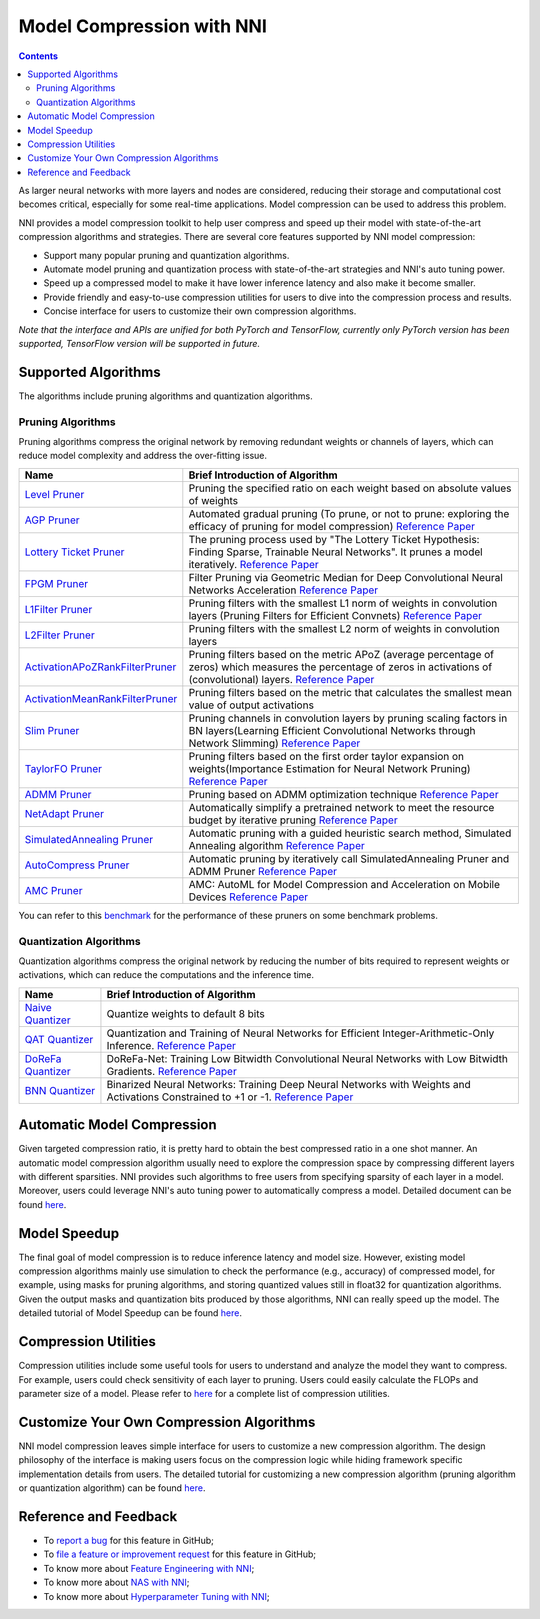 Model Compression with NNI
==========================

.. contents::

As larger neural networks with more layers and nodes are considered, reducing their storage and computational cost becomes critical, especially for some real-time applications. Model compression can be used to address this problem.

NNI provides a model compression toolkit to help user compress and speed up their model with state-of-the-art compression algorithms and strategies. There are several core features supported by NNI model compression:


* Support many popular pruning and quantization algorithms.
* Automate model pruning and quantization process with state-of-the-art strategies and NNI's auto tuning power.
* Speed up a compressed model to make it have lower inference latency and also make it become smaller.
* Provide friendly and easy-to-use compression utilities for users to dive into the compression process and results.
* Concise interface for users to customize their own compression algorithms.

*Note that the interface and APIs are unified for both PyTorch and TensorFlow, currently only PyTorch version has been supported, TensorFlow version will be supported in future.*

Supported Algorithms
--------------------

The algorithms include pruning algorithms and quantization algorithms.

Pruning Algorithms
^^^^^^^^^^^^^^^^^^

Pruning algorithms compress the original network by removing redundant weights or channels of layers, which can reduce model complexity and address the over-ﬁtting issue.

.. list-table::
   :header-rows: 1

   * - Name
     - Brief Introduction of Algorithm
   * - `Level Pruner <https://nni.readthedocs.io/en/latest/Compression/Pruner.html#level-pruner>`__
     - Pruning the specified ratio on each weight based on absolute values of weights
   * - `AGP Pruner <https://nni.readthedocs.io/en/latest/Compression/Pruner.html#agp-pruner>`__
     - Automated gradual pruning (To prune, or not to prune: exploring the efficacy of pruning for model compression) `Reference Paper <https://arxiv.org/abs/1710.01878>`__
   * - `Lottery Ticket Pruner <https://nni.readthedocs.io/en/latest/Compression/Pruner.html#lottery-ticket-hypothesis>`__
     - The pruning process used by "The Lottery Ticket Hypothesis: Finding Sparse, Trainable Neural Networks". It prunes a model iteratively. `Reference Paper <https://arxiv.org/abs/1803.03635>`__
   * - `FPGM Pruner <https://nni.readthedocs.io/en/latest/Compression/Pruner.html#fpgm-pruner>`__
     - Filter Pruning via Geometric Median for Deep Convolutional Neural Networks Acceleration `Reference Paper <https://arxiv.org/pdf/1811.00250.pdf>`__
   * - `L1Filter Pruner <https://nni.readthedocs.io/en/latest/Compression/Pruner.html#l1filter-pruner>`__
     - Pruning filters with the smallest L1 norm of weights in convolution layers (Pruning Filters for Efficient Convnets) `Reference Paper <https://arxiv.org/abs/1608.08710>`__
   * - `L2Filter Pruner <https://nni.readthedocs.io/en/latest/Compression/Pruner.html#l2filter-pruner>`__
     - Pruning filters with the smallest L2 norm of weights in convolution layers
   * - `ActivationAPoZRankFilterPruner <https://nni.readthedocs.io/en/latest/Compression/Pruner.html#activationapozrankfilterpruner>`__
     - Pruning filters based on the metric APoZ (average percentage of zeros) which measures the percentage of zeros in activations of (convolutional) layers. `Reference Paper <https://arxiv.org/abs/1607.03250>`__
   * - `ActivationMeanRankFilterPruner <https://nni.readthedocs.io/en/latest/Compression/Pruner.html#activationmeanrankfilterpruner>`__
     - Pruning filters based on the metric that calculates the smallest mean value of output activations
   * - `Slim Pruner <https://nni.readthedocs.io/en/latest/Compression/Pruner.html#slim-pruner>`__
     - Pruning channels in convolution layers by pruning scaling factors in BN layers(Learning Efficient Convolutional Networks through Network Slimming) `Reference Paper <https://arxiv.org/abs/1708.06519>`__
   * - `TaylorFO Pruner <https://nni.readthedocs.io/en/latest/Compression/Pruner.html#taylorfoweightfilterpruner>`__
     - Pruning filters based on the first order taylor expansion on weights(Importance Estimation for Neural Network Pruning) `Reference Paper <http://jankautz.com/publications/Importance4NNPruning_CVPR19.pdf>`__
   * - `ADMM Pruner <https://nni.readthedocs.io/en/latest/Compression/Pruner.html#admm-pruner>`__
     - Pruning based on ADMM optimization technique `Reference Paper <https://arxiv.org/abs/1804.03294>`__
   * - `NetAdapt Pruner <https://nni.readthedocs.io/en/latest/Compression/Pruner.html#netadapt-pruner>`__
     - Automatically simplify a pretrained network to meet the resource budget by iterative pruning  `Reference Paper <https://arxiv.org/abs/1804.03230>`__
   * - `SimulatedAnnealing Pruner <https://nni.readthedocs.io/en/latest/Compression/Pruner.html#simulatedannealing-pruner>`__
     - Automatic pruning with a guided heuristic search method, Simulated Annealing algorithm `Reference Paper <https://arxiv.org/abs/1907.03141>`__
   * - `AutoCompress Pruner <https://nni.readthedocs.io/en/latest/Compression/Pruner.html#autocompress-pruner>`__
     - Automatic pruning by iteratively call SimulatedAnnealing Pruner and ADMM Pruner `Reference Paper <https://arxiv.org/abs/1907.03141>`__
   * - `AMC Pruner <https://nni.readthedocs.io/en/latest/Compression/Pruner.html#amc-pruner>`__
     - AMC: AutoML for Model Compression and Acceleration on Mobile Devices `Reference Paper <https://arxiv.org/pdf/1802.03494.pdf>`__


You can refer to this `benchmark <https://github.com/microsoft/nni/tree/v1.9/docs/en_US/CommunitySharings/ModelCompressionComparison>`__ for the performance of these pruners on some benchmark problems.

Quantization Algorithms
^^^^^^^^^^^^^^^^^^^^^^^

Quantization algorithms compress the original network by reducing the number of bits required to represent weights or activations, which can reduce the computations and the inference time.

.. list-table::
   :header-rows: 1

   * - Name
     - Brief Introduction of Algorithm
   * - `Naive Quantizer <https://nni.readthedocs.io/en/latest/Compression/Quantizer.html#naive-quantizer>`__
     - Quantize weights to default 8 bits
   * - `QAT Quantizer <https://nni.readthedocs.io/en/latest/Compression/Quantizer.html#qat-quantizer>`__
     - Quantization and Training of Neural Networks for Efficient Integer-Arithmetic-Only Inference. `Reference Paper <http://openaccess.thecvf.com/content_cvpr_2018/papers/Jacob_Quantization_and_Training_CVPR_2018_paper.pdf>`__
   * - `DoReFa Quantizer <https://nni.readthedocs.io/en/latest/Compression/Quantizer.html#dorefa-quantizer>`__
     - DoReFa-Net: Training Low Bitwidth Convolutional Neural Networks with Low Bitwidth Gradients. `Reference Paper <https://arxiv.org/abs/1606.06160>`__
   * - `BNN Quantizer <https://nni.readthedocs.io/en/latest/Compression/Quantizer.html#bnn-quantizer>`__
     - Binarized Neural Networks: Training Deep Neural Networks with Weights and Activations Constrained to +1 or -1. `Reference Paper <https://arxiv.org/abs/1602.02830>`__


Automatic Model Compression
---------------------------

Given targeted compression ratio, it is pretty hard to obtain the best compressed ratio in a one shot manner. An automatic model compression algorithm usually need to explore the compression space by compressing different layers with different sparsities. NNI provides such algorithms to free users from specifying sparsity of each layer in a model. Moreover, users could leverage NNI's auto tuning power to automatically compress a model. Detailed document can be found `here <./AutoPruningUsingTuners>`__.

Model Speedup
-------------

The final goal of model compression is to reduce inference latency and model size. However, existing model compression algorithms mainly use simulation to check the performance (e.g., accuracy) of compressed model, for example, using masks for pruning algorithms, and storing quantized values still in float32 for quantization algorithms. Given the output masks and quantization bits produced by those algorithms, NNI can really speed up the model. The detailed tutorial of Model Speedup can be found `here <./ModelSpeedup>`__.

Compression Utilities
---------------------

Compression utilities include some useful tools for users to understand and analyze the model they want to compress. For example, users could check sensitivity of each layer to pruning. Users could easily calculate the FLOPs and parameter size of a model. Please refer to `here <./CompressionUtils>`__ for a complete list of compression utilities.

Customize Your Own Compression Algorithms
-----------------------------------------

NNI model compression leaves simple interface for users to customize a new compression algorithm. The design philosophy of the interface is making users focus on the compression logic while hiding framework specific implementation details from users. The detailed tutorial for customizing a new compression algorithm (pruning algorithm or quantization algorithm) can be found `here <./Framework>`__.

Reference and Feedback
----------------------


* To `report a bug <https://github.com/microsoft/nni/issues/new?template=bug-report>`__ for this feature in GitHub;
* To `file a feature or improvement request <https://github.com/microsoft/nni/issues/new?template=enhancement>`__ for this feature in GitHub;
* To know more about `Feature Engineering with NNI <../FeatureEngineering/Overview>`__\ ;
* To know more about `NAS with NNI <../NAS/Overview>`__\ ;
* To know more about `Hyperparameter Tuning with NNI <../Tuner/BuiltinTuner>`__\ ;
